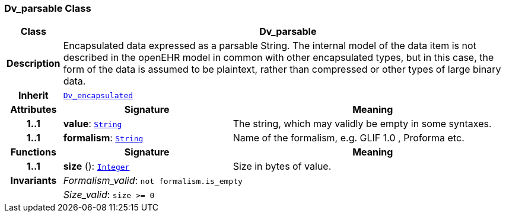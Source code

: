 === Dv_parsable Class

[cols="^1,3,5"]
|===
h|*Class*
2+^h|*Dv_parsable*

h|*Description*
2+a|Encapsulated data expressed as a parsable String. The internal model of the data item is not described in the openEHR model in common with other encapsulated types, but in this case, the form of the data is assumed to be plaintext, rather than compressed or other types of large binary data.

h|*Inherit*
2+|`<<_dv_encapsulated_class,Dv_encapsulated>>`

h|*Attributes*
^h|*Signature*
^h|*Meaning*

h|*1..1*
|*value*: `link:/releases/BASE/{base_release}/foundation_types.html#_string_class[String^]`
a|The string, which may validly be empty in some syntaxes.

h|*1..1*
|*formalism*: `link:/releases/BASE/{base_release}/foundation_types.html#_string_class[String^]`
a|Name of the formalism, e.g.  GLIF 1.0 ,  Proforma  etc.
h|*Functions*
^h|*Signature*
^h|*Meaning*

h|*1..1*
|*size* (): `link:/releases/BASE/{base_release}/foundation_types.html#_integer_class[Integer^]`
a|Size in bytes of value.

h|*Invariants*
2+a|__Formalism_valid__: `not formalism.is_empty`

h|
2+a|__Size_valid__: `size >= 0`
|===
